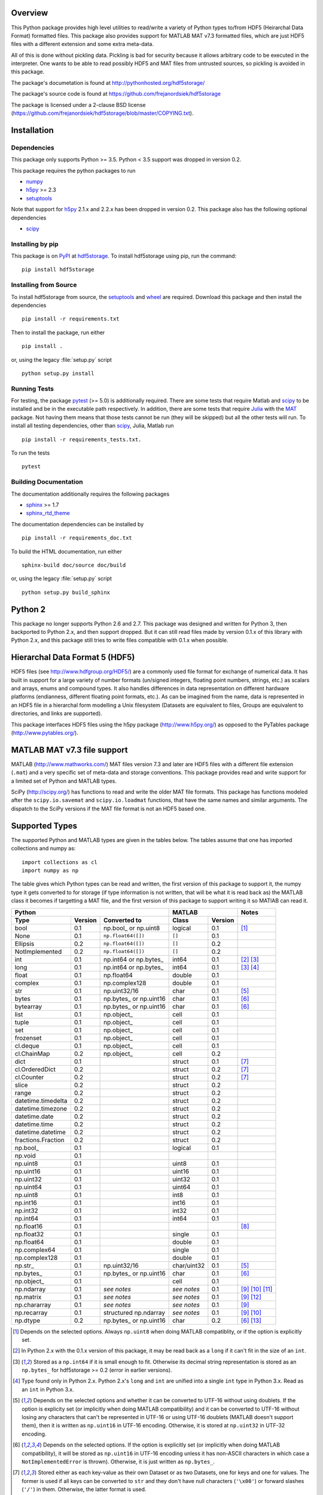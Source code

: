 .. image:: https://travis-ci.org/frejanordsiek/hdf5storage.svg?branch=master
    :target: https://travis-ci.org/frejanordsiek/hdf5storage

Overview
========

This Python package provides high level utilities to read/write a
variety of Python types to/from HDF5 (Heirarchal Data Format) formatted
files. This package also provides support for MATLAB MAT v7.3 formatted
files, which are just HDF5 files with a different extension and some
extra meta-data.

All of this is done without pickling data. Pickling is bad for security
because it allows arbitrary code to be executed in the interpreter. One
wants to be able to read possibly HDF5 and MAT files from untrusted
sources, so pickling is avoided in this package.

The package's documetation is found at
http://pythonhosted.org/hdf5storage/

The package's source code is found at
https://github.com/frejanordsiek/hdf5storage

The package is licensed under a 2-clause BSD license
(https://github.com/frejanordsiek/hdf5storage/blob/master/COPYING.txt).

Installation
============

Dependencies
------------

This package only supports Python >= 3.5. Python < 3.5 support was dropped
in version 0.2.

This package requires the python packages to run

* `numpy <https://pypi.org/project/numpy>`_
* `h5py <https://pypi.org/project/h5py>`_ >= 2.3
* `setuptools <https://pypi.org/project/setuptools>`_

Note that support for `h5py <https://pypi.org/project/h5py>`_ 2.1.x and 2.2.x
has been dropped in version 0.2.
This package also has the following optional dependencies

* `scipy <https://pypi.org/project/scipy>`_

Installing by pip
-----------------

This package is on `PyPI <https://pypi.org>`_ at
`hdf5storage <https://pypi.org/project/hdf5storage>`_. To install hdf5storage
using pip, run the command::

    pip install hdf5storage

Installing from Source
----------------------

To install hdf5storage from source, the
`setuptools <https://pypi.org/project/setuptools>`_ and
`wheel <https://pypi.org/project/wheel>`_ are required. Download this package
and then install the dependencies ::

    pip install -r requirements.txt

Then to install the package, run either ::

    pip install .

or, using the legacy :file:`setup.py` script ::

    python setup.py install

Running Tests
-------------

For testing, the package `pytest <https://pypi.org/project/pytest>`_
(>= 5.0) is additionally required. There are some tests that require
Matlab and `scipy <https://pypi.org/project/scipy>`_ to be installed
and be in the executable path respectively. In addition, there are some
tests that require `Julia <http://julialang.org/>`_ with the
`MAT <https://github.com/simonster/MAT.jl>`_ package. Not having them
means that those tests cannot be run (they will be skipped) but all
the other tests will run. To install all testing dependencies, other
than `scipy <https://pypi.org/project/scipy>`_, Julia, Matlab run ::

    pip install -r requirements_tests.txt.

To run the tests ::

    pytest


Building Documentation
----------------------

The documentation additionally requires the following packages

* `sphinx <https://pypi.org/project/sphinx>`_ >= 1.7
* `sphinx_rtd_theme <https://pypi.org/project/sphinx-rtd-theme>`_

The documentation dependencies can be installed by ::

    pip install -r requirements_doc.txt

To build the HTML documentation, run either ::

    sphinx-build doc/source doc/build

or, using the legacy :file:`setup.py` script ::

    python setup.py build_sphinx

Python 2
========

This package no longer supports Python 2.6 and 2.7. This package was
designed and written for Python 3, then backported to Python 2.x, and
then support dropped. But it can still read files made by version 0.1.x
of this library with Python 2.x, and this package still tries to write
files compatible with 0.1.x when possible.

Hierarchal Data Format 5 (HDF5)
===============================

HDF5 files (see http://www.hdfgroup.org/HDF5/) are a commonly used file
format for exchange of numerical data. It has built in support for a
large variety of number formats (un/signed integers, floating point
numbers, strings, etc.) as scalars and arrays, enums and compound types.
It also handles differences in data representation on different hardware
platforms (endianness, different floating point formats, etc.). As can
be imagined from the name, data is represented in an HDF5 file in a
hierarchal form modelling a Unix filesystem (Datasets are equivalent to
files, Groups are equivalent to directories, and links are supported).

This package interfaces HDF5 files using the h5py package
(http://www.h5py.org/) as opposed to the PyTables package
(http://www.pytables.org/).

MATLAB MAT v7.3 file support
============================

MATLAB (http://www.mathworks.com/) MAT files version 7.3 and later are
HDF5 files with a different file extension (``.mat``) and a very
specific set of meta-data and storage conventions. This package provides
read and write support for a limited set of Python and MATLAB types.

SciPy (http://scipy.org/) has functions to read and write the older MAT
file formats. This package has functions modeled after the
``scipy.io.savemat`` and ``scipy.io.loadmat`` functions, that have the
same names and similar arguments. The dispatch to the SciPy versions if
the MAT file format is not an HDF5 based one.

Supported Types
===============

The supported Python and MATLAB types are given in the tables below.
The tables assume that one has imported collections and numpy as::

    import collections as cl
    import numpy as np

The table gives which Python types can be read and written, the first
version of this package to support it, the numpy type it gets
converted to for storage (if type information is not written, that
will be what it is read back as) the MATLAB class it becomes if
targetting a MAT file, and the first version of this package to
support writing it so MATlAB can read it.

+--------------------+---------+-------------------------+-------------+---------+-------------------+
| Python                                                 | MATLAB                | Notes             |
+--------------------+---------+-------------------------+-------------+---------+-------------------+
| Type               | Version | Converted to            | Class       | Version |                   |
+====================+=========+=========================+=============+=========+===================+
| bool               | 0.1     | np.bool\_ or np.uint8   | logical     | 0.1     | [1]_              |
+--------------------+---------+-------------------------+-------------+---------+-------------------+
| None               | 0.1     | ``np.float64([])``      | ``[]``      | 0.1     |                   |
+--------------------+---------+-------------------------+-------------+---------+-------------------+
| Ellipsis           | 0.2     | ``np.float64([])``      | ``[]``      | 0.2     |                   |
+--------------------+---------+-------------------------+-------------+---------+-------------------+
| NotImplemented     | 0.2     | ``np.float64([])``      | ``[]``      | 0.2     |                   |
+--------------------+---------+-------------------------+-------------+---------+-------------------+
| int                | 0.1     | np.int64 or np.bytes\_  | int64       | 0.1     | [2]_ [3]_         |
+--------------------+---------+-------------------------+-------------+---------+-------------------+
| long               | 0.1     | np.int64 or np.bytes\_  | int64       | 0.1     | [3]_ [4]_         |
+--------------------+---------+-------------------------+-------------+---------+-------------------+
| float              | 0.1     | np.float64              | double      | 0.1     |                   |
+--------------------+---------+-------------------------+-------------+---------+-------------------+
| complex            | 0.1     | np.complex128           | double      | 0.1     |                   |
+--------------------+---------+-------------------------+-------------+---------+-------------------+
| str                | 0.1     | np.uint32/16            | char        | 0.1     | [5]_              |
+--------------------+---------+-------------------------+-------------+---------+-------------------+
| bytes              | 0.1     | np.bytes\_ or np.uint16 | char        | 0.1     | [6]_              |
+--------------------+---------+-------------------------+-------------+---------+-------------------+
| bytearray          | 0.1     | np.bytes\_ or np.uint16 | char        | 0.1     | [6]_              |
+--------------------+---------+-------------------------+-------------+---------+-------------------+
| list               | 0.1     | np.object\_             | cell        | 0.1     |                   |
+--------------------+---------+-------------------------+-------------+---------+-------------------+
| tuple              | 0.1     | np.object\_             | cell        | 0.1     |                   |
+--------------------+---------+-------------------------+-------------+---------+-------------------+
| set                | 0.1     | np.object\_             | cell        | 0.1     |                   |
+--------------------+---------+-------------------------+-------------+---------+-------------------+
| frozenset          | 0.1     | np.object\_             | cell        | 0.1     |                   |
+--------------------+---------+-------------------------+-------------+---------+-------------------+
| cl.deque           | 0.1     | np.object\_             | cell        | 0.1     |                   |
+--------------------+---------+-------------------------+-------------+---------+-------------------+
| cl.ChainMap        | 0.2     | np.object\_             | cell        | 0.2     |                   |
+--------------------+---------+-------------------------+-------------+---------+-------------------+
| dict               | 0.1     |                         | struct      | 0.1     | [7]_              |
+--------------------+---------+-------------------------+-------------+---------+-------------------+
| cl.OrderedDict     | 0.2     |                         | struct      | 0.2     | [7]_              |
+--------------------+---------+-------------------------+-------------+---------+-------------------+
| cl.Counter         | 0.2     |                         | struct      | 0.2     | [7]_              |
+--------------------+---------+-------------------------+-------------+---------+-------------------+
| slice              | 0.2     |                         | struct      | 0.2     |                   |
+--------------------+---------+-------------------------+-------------+---------+-------------------+
| range              | 0.2     |                         | struct      | 0.2     |                   |
+--------------------+---------+-------------------------+-------------+---------+-------------------+
| datetime.timedelta | 0.2     |                         | struct      | 0.2     |                   |
+--------------------+---------+-------------------------+-------------+---------+-------------------+
| datetime.timezone  | 0.2     |                         | struct      | 0.2     |                   |
+--------------------+---------+-------------------------+-------------+---------+-------------------+
| datetime.date      | 0.2     |                         | struct      | 0.2     |                   |
+--------------------+---------+-------------------------+-------------+---------+-------------------+
| datetime.time      | 0.2     |                         | struct      | 0.2     |                   |
+--------------------+---------+-------------------------+-------------+---------+-------------------+
| datetime.datetime  | 0.2     |                         | struct      | 0.2     |                   |
+--------------------+---------+-------------------------+-------------+---------+-------------------+
| fractions.Fraction | 0.2     |                         | struct      | 0.2     |                   |
+--------------------+---------+-------------------------+-------------+---------+-------------------+
| np.bool\_          | 0.1     |                         | logical     | 0.1     |                   |
+--------------------+---------+-------------------------+-------------+---------+-------------------+
| np.void            | 0.1     |                         |             |         |                   |
+--------------------+---------+-------------------------+-------------+---------+-------------------+
| np.uint8           | 0.1     |                         | uint8       | 0.1     |                   |
+--------------------+---------+-------------------------+-------------+---------+-------------------+
| np.uint16          | 0.1     |                         | uint16      | 0.1     |                   |
+--------------------+---------+-------------------------+-------------+---------+-------------------+
| np.uint32          | 0.1     |                         | uint32      | 0.1     |                   |
+--------------------+---------+-------------------------+-------------+---------+-------------------+
| np.uint64          | 0.1     |                         | uint64      | 0.1     |                   |
+--------------------+---------+-------------------------+-------------+---------+-------------------+
| np.uint8           | 0.1     |                         | int8        | 0.1     |                   |
+--------------------+---------+-------------------------+-------------+---------+-------------------+
| np.int16           | 0.1     |                         | int16       | 0.1     |                   |
+--------------------+---------+-------------------------+-------------+---------+-------------------+
| np.int32           | 0.1     |                         | int32       | 0.1     |                   |
+--------------------+---------+-------------------------+-------------+---------+-------------------+
| np.int64           | 0.1     |                         | int64       | 0.1     |                   |
+--------------------+---------+-------------------------+-------------+---------+-------------------+
| np.float16         | 0.1     |                         |             |         | [8]_              |
+--------------------+---------+-------------------------+-------------+---------+-------------------+
| np.float32         | 0.1     |                         | single      | 0.1     |                   |
+--------------------+---------+-------------------------+-------------+---------+-------------------+
| np.float64         | 0.1     |                         | double      | 0.1     |                   |
+--------------------+---------+-------------------------+-------------+---------+-------------------+
| np.complex64       | 0.1     |                         | single      | 0.1     |                   |
+--------------------+---------+-------------------------+-------------+---------+-------------------+
| np.complex128      | 0.1     |                         | double      | 0.1     |                   |
+--------------------+---------+-------------------------+-------------+---------+-------------------+
| np.str\_           | 0.1     | np.uint32/16            | char/uint32 | 0.1     | [5]_              |
+--------------------+---------+-------------------------+-------------+---------+-------------------+
| np.bytes\_         | 0.1     | np.bytes\_ or np.uint16 | char        | 0.1     | [6]_              |
+--------------------+---------+-------------------------+-------------+---------+-------------------+
| np.object\_        | 0.1     |                         | cell        | 0.1     |                   |
+--------------------+---------+-------------------------+-------------+---------+-------------------+
| np.ndarray         | 0.1     | *see notes*             | *see notes* | 0.1     | [9]_  [10]_ [11]_ |
+--------------------+---------+-------------------------+-------------+---------+-------------------+
| np.matrix          | 0.1     | *see notes*             | *see notes* | 0.1     | [9]_ [12]_        |
+--------------------+---------+-------------------------+-------------+---------+-------------------+
| np.chararray       | 0.1     | *see notes*             | *see notes* | 0.1     | [9]_              |
+--------------------+---------+-------------------------+-------------+---------+-------------------+
| np.recarray        | 0.1     | structured np.ndarray   | *see notes* | 0.1     | [9]_ [10]_        |
+--------------------+---------+-------------------------+-------------+---------+-------------------+
| np.dtype           | 0.2     | np.bytes\_ or np.uint16 | char        | 0.2     | [6]_ [13]_        |
+--------------------+---------+-------------------------+-------------+---------+-------------------+

.. [1] Depends on the selected options. Always ``np.uint8`` when doing
       MATLAB compatiblity, or if the option is explicitly set.
.. [2] In Python 2.x with the 0.1.x version of this package, it may be
       read back as a ``long`` if it can't fit in the size of an
       ``int``.
.. [3] Stored as a ``np.int64`` if it is small enough to fit. Otherwise
       its decimal string representation is stored as an ``np.bytes_``
       for hdf5storage >= 0.2 (error in earlier versions).
.. [4] Type found only in Python 2.x. Python 2.x's ``long`` and ``int``
       are unified into a single ``int`` type in Python 3.x. Read as an
       ``int`` in Python 3.x.
.. [5] Depends on the selected options and whether it can be converted
       to UTF-16 without using doublets. If the option is explicity set
       (or implicitly when doing MATLAB compatibility) and it can be
       converted to UTF-16 without losing any characters that can't be
       represented in UTF-16 or using UTF-16 doublets (MATLAB doesn't
       support them), then it is written as ``np.uint16`` in UTF-16
       encoding. Otherwise, it is stored at ``np.uint32`` in UTF-32
       encoding.
.. [6] Depends on the selected options. If the option is explicitly set
       (or implicitly when doing MATLAB compatibility), it will be
       stored as ``np.uint16`` in UTF-16 encoding unless it has
       non-ASCII characters in which case a ``NotImplementedError`` is
       thrown). Otherwise, it is just written as ``np.bytes_``.
.. [7] Stored either as each key-value as their own Dataset or as two
       Datasets, one for keys and one for values. The former is used if
       all keys can be converted to ``str`` and they don't have null
       characters (``'\x00'``) or forward slashes (``'/'``) in them.
       Otherwise, the latter format is used.
.. [8] ``np.float16`` are not supported for h5py versions before
       ``2.2``. Version ``2.3`` or higher is required for this package
       since version ``0.2``.
.. [9] Container types are only supported if their underlying dtype is
       supported. Data conversions are done based on its dtype.
.. [10] Structured ``np.ndarray`` s (have fields in their dtypes) can be
        written as an HDF5 COMPOUND type or as an HDF5 Group with
        Datasets holding its fields (either the values directly, or as
        an HDF5 Reference array to the values for the different elements
        of the data). Can only be written as an HDF5 COMPOUND type if
        none of its field are of dtype ``'object'``. Field names cannot
        have null characters (``'\x00'``) and, when writing as an HDF5
        GROUP, forward slashes (``'/'``) in them.
.. [11] Structured ``np.ndarray`` s with no elements, when written like a
        structure, will not be read back with the right dtypes for their
        fields (will all become 'object').
.. [12] Will be read back as a ``np.ndarray`` if the ``np.matrix`` class
        is removed.
.. [13] Stored in their string representation.

This table gives the MATLAB classes that can be read from a MAT file,
the first version of this package that can read them, and the Python
type they are read as.

+-----------------+---------+-------------------------------------+
| MATLAB Class    | Version | Python Type                         |
+=================+=========+=====================================+
| logical         | 0.1     | np.bool\_                           |
+-----------------+---------+-------------------------------------+
| single          | 0.1     | np.float32 or np.complex64 [14]_    |
+-----------------+---------+-------------------------------------+
| double          | 0.1     | np.float64 or np.complex128 [14]_   |
+-----------------+---------+-------------------------------------+
| uint8           | 0.1     | np.uint8                            |
+-----------------+---------+-------------------------------------+
| uint16          | 0.1     | np.uint16                           |
+-----------------+---------+-------------------------------------+
| uint32          | 0.1     | np.uint32                           |
+-----------------+---------+-------------------------------------+
| uint64          | 0.1     | np.uint64                           |
+-----------------+---------+-------------------------------------+
| int8            | 0.1     | np.int8                             |
+-----------------+---------+-------------------------------------+
| int16           | 0.1     | np.int16                            |
+-----------------+---------+-------------------------------------+
| int32           | 0.1     | np.int32                            |
+-----------------+---------+-------------------------------------+
| int64           | 0.1     | np.int64                            |
+-----------------+---------+-------------------------------------+
| char            | 0.1     | np.str\_                            |
+-----------------+---------+-------------------------------------+
| struct          | 0.1     | structured np.ndarray or dict [15]_ |
+-----------------+---------+-------------------------------------+
| cell            | 0.1     | np.object\_                         |
+-----------------+---------+-------------------------------------+
| canonical empty | 0.1     | ``np.float64([])``                  |
+-----------------+---------+-------------------------------------+

.. [14] Depends on whether there is a complex part or not.
.. [15] Controlled by an option.


Versions
========

0.2. Feature release adding/changing the following, including some API breaking changes.
     * Issues #50 and #84. Python < 3.5 support dropped.
     * Issue #53. h5py 2.1.x and 2.2.x  support dropped.
     * Issue #85. Changed to using the PEP 518 method of specifying
       build dependencies from using the older ``ez_setup.py`` to ensure
       ``setuptools`` was available for building.
     * Added a file object class :py:class:`hdf5storage.File` for
       opening a file and doing multiple read and/or write calls on the
       same file.
     * ``reads``, ``read``, and ``loadmat`` now raise a ``KeyError`` if
       an object can't be found as opposed to a
       ``hdf5storage.exceptions.CantReadError``.
     * Issue #88. Made it so that objects inside the Group specified by
       ``Options.group_for_references`` cannot be read from or written
       to directly by the external API.
     * Issue #64 and PR #87. Added ``structs_as_dicts`` that will cause MATLAB structs
       to be read as ``dict`` instead of structured ``np.dnarray``.
     * Issue #60. Platform label in the MAT file header changed to
       ``hdf5storage VERSION`` from ``CPython VERSION``.
     * Issue #61. User provided marshallers must inherit from
       ``Marshallers.TypeMarshaller``. Before, they just had to provide
       the same interface.
     * Issue #78. Added the ability to pass object paths as
       ``pathlib.PurePath`` (and descendants) objects.
     * Issue #62. The priority ordering between builtin, plugin, and
       user provided marshallers can be selected. The default is now
       builtin, plugin, user; as opposed to user, builtin in the 0.1.x
       branch.
     * Issue #65. Added the ability to load marshallers from other python
       packages via plugin using the
       ``'hdf5storage.marshallers.plugins'`` entry point in their
       ``setup.py`` files. Third party marshallers are not loaded into
       the default initial ``MarshallerCollection``. Users who want
       to use them must call ``make_new_default_MarshallerCollection``
       with the ``load_plugins`` option set to ``True``.
     * Issue #66. A version Marshaller API has been added to make it
       easier for developers to write plugin marshallers without having
       to do extensive checking of the ``hdf5storage`` package version.
       The Marshaller API version will advance separately from the
       package version. The initial version is ``'1.0'``.
     * Fixed bugs in ``savemat`` and ``loadmat`` with appening the file
       extension to filenames that are ``bytes``.
     * Issue #27. Added support for paths with null characters, slashes,
       and leading periods. It is used for the field names of structured
       numpy ndarrays as well as the keys of ``dict`` like objects when
       writing their values to individual Datasets.
     * Issue #89. ``Marshallers.PythonNoneMarshaller`` was renamed to
       ``Marshallers.PythonNoneEllipsisNotImplementedMarshaller`` and
       support added for the ``Ellipsis`` and ``NotImplemented`` types.
     * The ``write`` method of all marshallers now must return the written
       HDF5 Group or Dataset (or ``None`` if unsuccessful).
     * Issue #49. Changed marshaller types and their handling code to
       support marshallers that handle types in modules that may not be
       available or should not be imported until needed. If the the
       required modules are not available, an approximate version of
       the data is read using the ``read_approximate`` method of the
       marshaller instead of the ``read`` method. The required modules,
       if available, can either be imported immediately upon the
       creation of the ``MarshallerCollection`` or they can be imported
       only when the marshaller is needed for actual use (lazy loading).
     * Changed the type of the ``types``, ``python_type_strings``, and
       ``matlab_classes`` attributes of ``TypeMarshaller`` to ``tuple``
       from ``list``.
     * Issue #52. Added the usage of a default ``MarshallerCollection``
       which is used whenever creating a new ``Options`` without
       a ``MarshallerCollection`` specified. The default can be
       obtained using ``get_default_MarshallerCollection`` and a new
       default can be generated using
       ``make_new_default_MarshallerCollection``. This is useful if
       one wants to override the default lazy loading behavior.
     * Issues #42 and #106. read and write functions moved from the ``lowlevel``
       and ``Marshallers`` modules to the ``utilities`` module and
       the ``lowlevel`` module renamed to ``exceptions`` since that is
       all that remains in it. The functions to read/write Datasets and Groups
       were replaced with a wrapper class ``LowLevelFile`` with methods
       that are similar.
     * Issue #106. Marshallers are passed a ``utilities.LowLevelFile`` object
       as the first argument (``f``) instead of the file handle (``h5py.File``)
       with the ``Options`` as the keyword argument ``options``.
     * Ability to write Python 3.x ``int`` and Python 2.x ``long`` that
       are too large to fit into ``np.int64``. Doing so no longer
       raises an exception.
     * Ability to write ``np.bytes_`` with non-ASCII characters in them.
       Doing so no longer raises an exception.
     * Issue #24 and #25. Added support for writing ``dict`` like
       objects with keys that are not all ``str`` without null and ``'/'``
       characters. Two new options, ``'dict_like_keys_name'`` and
       ``'dict_like_values_name'`` control how they are stored if the
       keys are not string like, can't be converted to Python 3.x
       ``str`` or Python 2.x ``unicode``, or have null or ``'/'``
       characters.
     * Issues #38 and #91. Added support for ``cl.OrderedDict`` and
       ``cl.Counter``. The were added added to
       ``Marshallers.PythonDictMarshaller`` and the new
       ``Marshallers.PythonCounterMarshaller`` respectively.
     * Issue #80. Added a support for ``slice`` and ``range`` with the new
       marshaller ``Marshallers.PythonSliceRangeMarshaller``.
     * Issue #92. Added support for ``collections.ChainMap`` with the new
       marshaller ``Marshallers.PythonChainMap``.
     * Issue #93. Added support for ``fractions.Fraction`` with the new
       marshaller ``Marshallers.PythonFractionMarshaller``.
     * Issue #99. Added support for ``np.dtype`` with the new marshaller
       ``Marshallers.NumpyDtypeMarshaller``.
     * Issue #95. Added support for objects in the ``datetime`` module
       (only ``datetime.tzinfo`` class implemented is
       ``datetime.timezone``) in the new marshaller
       ``Marshallers.PythonDatetimeObjsMarshaller``.
     * Issue #107. Added handling of the eventual removal of the
       ``numpy.matrix`` class since it is pending deprecation. If the class
       is not available, objects that were written as one are read back as
       ``numpy.ndarray``.
     * Added the utility function ``utilities.convert_dtype_to_str`` to convet
       ``numpy.dtype`` to ``str`` in a way they can be converted back by
       passing through ``ast.literal_eval`` and then ``numpy.dtype``.
     * Issue #40. Made it so that tests use tempfiles instead of
       using hardcoded filenames in the local directory.
     * Issue #41. Added tests using the Julia MAT package to check
       interop with Matlab v7.3 MAT files.
     * Issue #39. Documentation now uses the napoleon extension in
       Sphinx >= 1.3 as a replacement for numpydoc package.
     * Changed documentation theme to ``sphinx_rtd_theme``.
     * Issue #55. Major performance increases by reducing the overhead
       involved with reading and writing each Dataset and Group.
     * Issue #96. Changed unit testing to use
       `pytest <https://pypi.org/project/pytest>`_ instead of
       `nose <https://pypi.org/project/nose>`_.

0.1.16. Bugfix release that fixed the following bugs.
        * Issue #81 and #82. ``h5py.File`` will require the mode to be
          passed explicitly in the future. All calls without passing it were
          fixed to pass it.
        * Issue #73. Fixed bug where a missing variable in ``loadmat`` would
          cause the function to think that the file is a pre v7.3 format MAT
          file fall back to ``scipy.io.loadmat`` which won't work since the file
          is a v7.3 format MAT file.

0.1.15. Bugfix release that fixed the following bugs.
        * Issue #68. Fixed bug where ``str`` and ``numpy.unicode_``
          strings (but not ndarrays of them) were saved in
          ``uint32`` format regardless of the value of
          ``Options.convert_numpy_bytes_to_utf16``.
        * Issue #70. Updated ``setup.py`` and ``requirements.txt`` to specify
          the maximum versions of numpy and h5py that can be used for specific
          python versions (avoid version with dropped support).
        * Issue #71. Fixed bug where the ``'python_fields'`` attribute wouldn't
          always be written when doing python metadata for data written in
          a struct-like fashion. The bug caused the field order to not be
          preserved when writing and reading.
        * Fixed an assertion in the tests to handle field re-ordering when
          no metadata is used for structured dtypes that only worked on
          older versions of numpy.
        * Issue #72. Fixed bug where python collections filled with ndarrays
          that all have the same shape were converted to multi-dimensional
          object ndarrays instead of a 1D object ndarray of the elements.

0.1.14. Bugfix release that also added a couple features.
        * Issue #45. Fixed syntax errors in unicode strings for Python
          3.0 to 3.2.
        * Issues #44 and #47. Fixed bugs in testing of conversion and
          storage of string types.
        * Issue #46. Fixed raising of ``RuntimeWarnings`` in tests due
          to signalling NaNs.
        * Added requirements files for building documentation and
          running tests.
        * Made it so that Matlab compatability tests are skipped if
          Matlab is not found, instead of raising errors.

0.1.13. Bugfix release fixing the following bug.
        * Issue #36. Fixed bugs in writing ``int`` and ``long`` to HDF5
          and their tests on 32 bit systems.

0.1.12. Bugfix release fixing the following bugs. In addition, copyright years were also updated and notices put in the Matlab files used for testing.
        * Issue #32. Fixed transposing before reshaping ``np.ndarray``
          when reading from HDF5 files where python metadata was stored
          but not Matlab metadata.
        * Issue #33. Fixed the loss of the number of characters when
          reading empty numpy string arrays.
        * Issue #34. Fixed a conversion error when ``np.chararray`` are
          written with Matlab metadata.

0.1.11. Bugfix release fixing the following.
        * Issue #30. Fixed ``loadmat`` not opening files in read mode.

0.1.10. Minor feature/performance fix release doing the following.
        * Issue #29. Added ``writes`` and ``reads`` functions to write
          and read more than one piece of data at a time and made
          ``savemat`` and ``loadmat`` use them to increase performance.
          Previously, the HDF5 file was being opened and closed for
          each piece of data, which impacted performance, especially
	  for large files.

0.1.9. Bugfix and minor feature release doing the following.
       * Issue #23. Fixed bug where a structured ``np.ndarray`` with
         a field name of ``'O'`` could never be written as an
         HDF5 COMPOUND Dataset (falsely thought a field's dtype was
         object).
       * Issue #6. Added optional data compression and the storage of
         data checksums. Controlled by several new options.

0.1.8. Bugfix release fixing the following two bugs.
       * Issue #21. Fixed bug where the ``'MATLAB_class'`` Attribute is
         not set when writing ``dict`` types when writing MATLAB
         metadata.
       * Issue #22. Fixed bug where null characters (``'\x00'``) and
         forward slashes (``'/'``) were allowed in ``dict`` keys and the
         field names of structured ``np.ndarray`` (except that forward
         slashes are allowed when the
         ``structured_numpy_ndarray_as_struct`` is not set as is the
         case when the ``matlab_compatible`` option is set). These
         cause problems for the ``h5py`` package and the HDF5 library.
         ``NotImplementedError`` is now thrown in these cases.

0.1.7. Bugfix release with an added compatibility option and some added test code. Did the following.
       * Fixed an issue reading variables larger than 2 GB in MATLAB
         MAT v7.3 files when no explicit variable names to read are
         given to ``hdf5storage.loadmat``. Fix also reduces memory
         consumption and processing time a little bit by removing an
         unneeded memory copy.
       * ``Options`` now will accept any additional keyword arguments it
         doesn't support, ignoring them, to be API compatible with future
         package versions with added options.
       * Added tests for reading data that has been compressed or had
         other HDF5 filters applied.

0.1.6. Bugfix release fixing a bug with determining the maximum size of a Python 2.x ``int`` on a 32-bit system.

0.1.5. Bugfix release fixing the following bug.
       * Fixed bug where an ``int`` could be stored that is too big to
         fit into an ``int`` when read back in Python 2.x. When it is
         too big, it is converted to a ``long``.
       * Fixed a bug where an ``int`` or ``long`` that is too big to
	 big to fit into an ``np.int64`` raised the wrong exception.
       * Fixed bug where fields names for structured ``np.ndarray`` with
         non-ASCII characters (assumed to be UTF-8 encoded in
         Python 2.x) can't be read or written properly.
       * Fixed bug where ``np.bytes_`` with non-ASCII characters can
         were converted incorrectly to UTF-16 when that option is set
         (set implicitly when doing MATLAB compatibility). Now, it throws
         a ``NotImplementedError``.

0.1.4. Bugfix release fixing the following bugs. Thanks goes to `mrdomino <https://github.com/mrdomino>`_ for writing the bug fixes.
       * Fixed bug where ``dtype`` is used as a keyword parameter of
         ``np.ndarray.astype`` when it is a positional argument.
       * Fixed error caused by ``h5py.__version__`` being absent on
         Ubuntu 12.04.

0.1.3. Bugfix release fixing the following bug.
       * Fixed broken ability to correctly read and write empty
         structured ``np.ndarray`` (has fields).

0.1.2. Bugfix release fixing the following bugs.
       * Removed mistaken support for ``np.float16`` for h5py versions
         before ``2.2`` since that was when support for it was
         introduced.
       * Structured ``np.ndarray`` where one or more fields is of the
         ``'object'`` dtype can now be written without an error when
         the ``structured_numpy_ndarray_as_struct`` option is not set.
         They are written as an HDF5 Group, as if the option was set.
       * Support for the ``'MATLAB_fields'`` Attribute for data types
         that are structures in MATLAB has been added for when the
         version of the h5py package being used is ``2.3`` or greater.
         Support is still missing for earlier versions (this package
         requires a minimum version of ``2.1``).
       * The check for non-unicode string keys (``str`` in Python 3 and
         ``unicode`` in Python 2) in the type ``dict`` is done right
         before any changes are made to the HDF5 file instead of in the
         middle so that no changes are applied if an invalid key is
         present.
       * HDF5 userblock set with the proper metadata for MATLAB support
         right at the beginning of when data is being written to an HDF5
         file instead of at the end, meaning the writing can crash and
         the file will still be a valid MATLAB file.

0.1.1. Bugfix release fixing the following bugs.
       * ``str`` is now written like ``numpy.str_`` instead of
         ``numpy.bytes_``.
       * Complex numbers where the real or imaginary part are ``nan``
         but the other part are not are now read correctly as opposed
         to setting both parts to ``nan``.
       * Fixed bugs in string conversions on Python 2 resulting from
         ``str.decode()`` and ``unicode.encode()`` not taking the same
         keyword arguments as in Python 3.
       * MATLAB structure arrays can now be read without producing an
         error on Python 2.
       * ``numpy.str_`` now written as ``numpy.uint16`` on Python 2 if
         the ``convert_numpy_str_to_utf16`` option is set and the
         conversion can be done without using UTF-16 doublets, instead
         of always writing them as ``numpy.uint32``.

0.1. Initial version.
